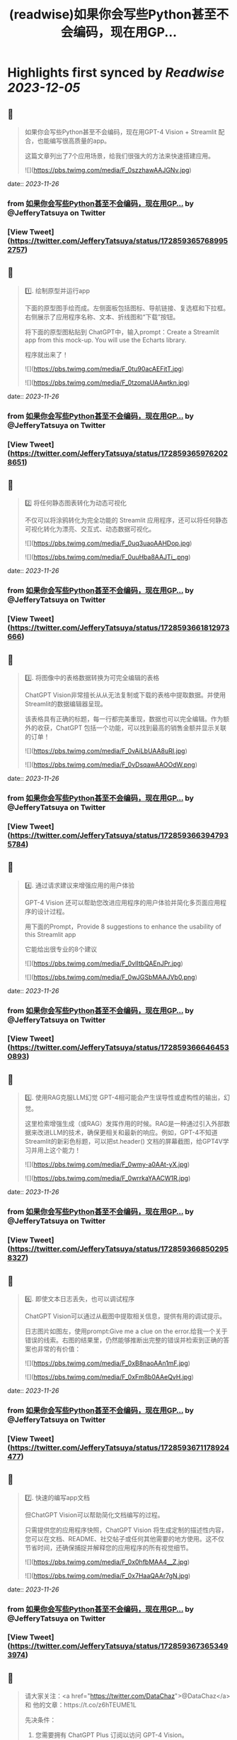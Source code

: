 :PROPERTIES:
:title: (readwise)如果你会写些Python甚至不会编码，现在用GP...
:END:

:PROPERTIES:
:author: [[JefferyTatsuya on Twitter]]
:full-title: "如果你会写些Python甚至不会编码，现在用GP..."
:category: [[tweets]]
:url: https://twitter.com/JefferyTatsuya/status/1728593657689952757
:image-url: https://pbs.twimg.com/profile_images/1088218171083878400/cdo7t7mw.jpg
:END:

* Highlights first synced by [[Readwise]] [[2023-12-05]]
** 📌
#+BEGIN_QUOTE
如果你会写些Python甚至不会编码，现在用GPT-4 Vision + Streamlit 配合，也能编写很高质量的app。

这篇文章列出了7个应用场景，给我们很强大的方法来快速搭建应用。 

![](https://pbs.twimg.com/media/F_0szzhawAAJGNv.jpg) 
#+END_QUOTE
    date:: [[2023-11-26]]
*** from _如果你会写些Python甚至不会编码，现在用GP..._ by @JefferyTatsuya on Twitter
*** [View Tweet](https://twitter.com/JefferyTatsuya/status/1728593657689952757)
** 📌
#+BEGIN_QUOTE
1️⃣. 绘制原型并运行app

下面的原型图手绘而成。左侧面板包括图标、导航链接、复选框和下拉框。右侧展示了应用程序名称、文本、折线图和“下载”按钮。

将下面的原型图粘贴到 ChatGPT中，输入prompt：Create a Streamlit app from this mock-up. You will use the Echarts library.

程序就出来了！ 

![](https://pbs.twimg.com/media/F_0tu90acAEFitT.jpg) 

![](https://pbs.twimg.com/media/F_0tzomaUAAwtkn.jpg) 
#+END_QUOTE
    date:: [[2023-11-26]]
*** from _如果你会写些Python甚至不会编码，现在用GP..._ by @JefferyTatsuya on Twitter
*** [View Tweet](https://twitter.com/JefferyTatsuya/status/1728593659762028651)
** 📌
#+BEGIN_QUOTE
2️⃣ 将任何静态图表转化为动态可视化

不仅可以将涂鸦转化为完全功能的 Streamlit 应用程序，还可以将任何静态可视化转化为漂亮、交互式、动态数据可视化。 

![](https://pbs.twimg.com/media/F_0uq3uaoAAHDop.jpg) 

![](https://pbs.twimg.com/media/F_0uuHba8AAJTi_.png) 
#+END_QUOTE
    date:: [[2023-11-26]]
*** from _如果你会写些Python甚至不会编码，现在用GP..._ by @JefferyTatsuya on Twitter
*** [View Tweet](https://twitter.com/JefferyTatsuya/status/1728593661812973666)
** 📌
#+BEGIN_QUOTE
3️⃣. 将图像中的表格数据转换为可完全编辑的表格

ChatGPT Vision非常擅长从从无法复制或下载的表格中提取数据。并使用Streamlit的数据编辑器呈现。

该表格具有正确的标题，每一行都完美重现，数据也可以完全编辑。作为额外的收获，ChatGPT 包括一个功能，可以找到最高的销售金额并显示关联的订单！ 

![](https://pbs.twimg.com/media/F_0vAiLbUAA8uRI.jpg) 

![](https://pbs.twimg.com/media/F_0vDsqawAAOOdW.png) 
#+END_QUOTE
    date:: [[2023-11-26]]
*** from _如果你会写些Python甚至不会编码，现在用GP..._ by @JefferyTatsuya on Twitter
*** [View Tweet](https://twitter.com/JefferyTatsuya/status/1728593663947935784)
** 📌
#+BEGIN_QUOTE
4️⃣. 通过请求建议来增强应用的用户体验

GPT-4 Vision 还可以帮助您改进应用程序的用户体验并简化多页面应用程序的设计过程。

用下面的Prompt，Provide 8 suggestions to enhance the usability of this Streamlit app

它能给出很专业的8个建议 

![](https://pbs.twimg.com/media/F_0vlItbQAEnJPr.jpg) 

![](https://pbs.twimg.com/media/F_0wJGSbMAAJVb0.png) 
#+END_QUOTE
    date:: [[2023-11-26]]
*** from _如果你会写些Python甚至不会编码，现在用GP..._ by @JefferyTatsuya on Twitter
*** [View Tweet](https://twitter.com/JefferyTatsuya/status/1728593666464530893)
** 📌
#+BEGIN_QUOTE
5️⃣. 使用RAG克服LLM幻觉
GPT-4相可能会产生误导性或虚构性的输出，幻觉。

这里检索增强生成（或RAG）发挥作用的时候。RAG是一种通过引入外部数据来改进LLM的技术，确保更相关和最新的响应。例如，GPT-4不知道Streamlit的新彩色标题，可以把st.header() 文档的屏幕截图，给GPT4V学习并用上这个能力！ 

![](https://pbs.twimg.com/media/F_0wmy-a0AAt-yX.jpg) 

![](https://pbs.twimg.com/media/F_0wrrkaYAACW1R.jpg) 
#+END_QUOTE
    date:: [[2023-11-26]]
*** from _如果你会写些Python甚至不会编码，现在用GP..._ by @JefferyTatsuya on Twitter
*** [View Tweet](https://twitter.com/JefferyTatsuya/status/1728593668502958327)
** 📌
#+BEGIN_QUOTE
6️⃣. 即使文本日志丢失，也可以调试程序

ChatGPT Vision可以通过从截图中提取相关信息，提供有用的调试提示。

日志图片如图左，使用prompt:Give me a clue on the error.给我一个关于错误的线索。右图的结果里，仍然能够推断出完整的错误并检索到正确的答案也非常的有价值： 

![](https://pbs.twimg.com/media/F_0xB8naoAAn1mF.jpg) 

![](https://pbs.twimg.com/media/F_0xFm8b0AAeQvH.jpg) 
#+END_QUOTE
    date:: [[2023-11-26]]
*** from _如果你会写些Python甚至不会编码，现在用GP..._ by @JefferyTatsuya on Twitter
*** [View Tweet](https://twitter.com/JefferyTatsuya/status/1728593671178924477)
** 📌
#+BEGIN_QUOTE
7️⃣. 快速的编写app文档

但ChatGPT Vision可以帮助简化文档编写的过程。

只需提供您的应用程序快照，ChatGPT Vision 将生成定制的描述性内容，您可以在文档、README、社交帖子或任何其他需要的地方使用。这不仅节省时间，还确保捕捉并解释您的应用程序的所有视觉细节。 

![](https://pbs.twimg.com/media/F_0x0hfbMAA4__Z.jpg) 

![](https://pbs.twimg.com/media/F_0x7HaaQAAr7gN.jpg) 
#+END_QUOTE
    date:: [[2023-11-26]]
*** from _如果你会写些Python甚至不会编码，现在用GP..._ by @JefferyTatsuya on Twitter
*** [View Tweet](https://twitter.com/JefferyTatsuya/status/1728593673653493974)
** 📌
#+BEGIN_QUOTE
请大家关注：<a href="https://twitter.com/DataChaz">@DataChaz</a> 和 他的文章：https://t.co/z6hTEUME1L

先决条件：
1) 您需要拥有 ChatGPT Plus 订阅以访问 GPT-4 Vision。
2) 如果您是 Streamlit 的新手，请按照这里的安装步骤进行操作。https://t.co/Qub8z1sPqC 
#+END_QUOTE
    date:: [[2023-11-26]]
*** from _如果你会写些Python甚至不会编码，现在用GP..._ by @JefferyTatsuya on Twitter
*** [View Tweet](https://twitter.com/JefferyTatsuya/status/1728593675922571666)